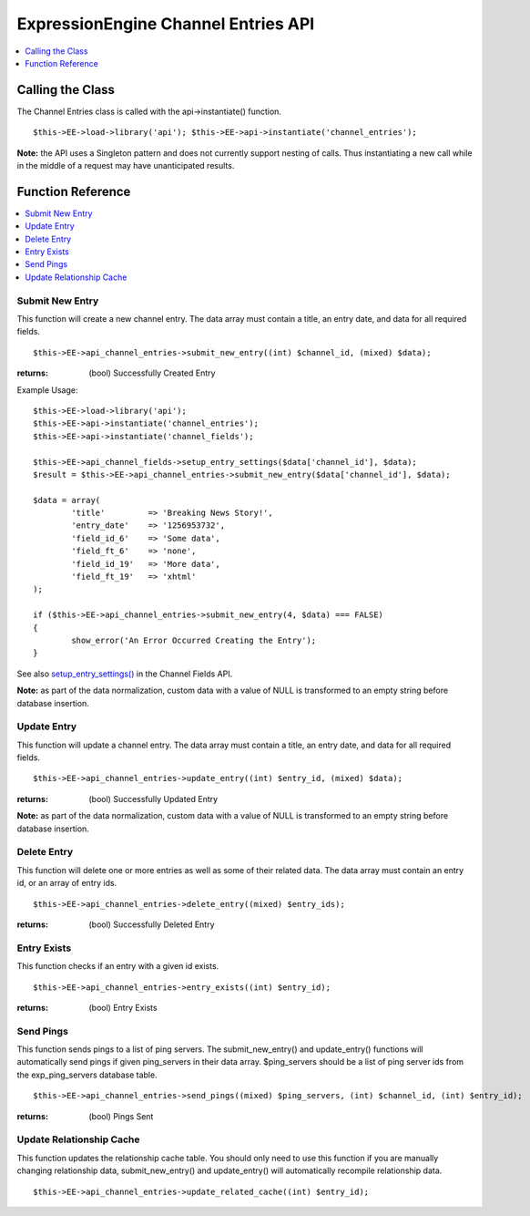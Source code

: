ExpressionEngine Channel Entries API
====================================

.. contents::
	:local:
	:depth: 1
                  
Calling the Class
-----------------

The Channel Entries class is called with the api->instantiate()
function. ::

	$this->EE->load->library('api'); $this->EE->api->instantiate('channel_entries');

**Note:** the API uses a Singleton pattern and does not currently
support nesting of calls. Thus instantiating a new call while in the
middle of a request may have unanticipated results.

Function Reference
------------------

.. contents::
	:local:

Submit New Entry
~~~~~~~~~~~~~~~~

This function will create a new channel entry. The data array must
contain a title, an entry date, and data for all required fields. ::

	$this->EE->api_channel_entries->submit_new_entry((int) $channel_id, (mixed) $data);

:returns:
    (bool) Successfully Created Entry

Example Usage::

	$this->EE->load->library('api');
	$this->EE->api->instantiate('channel_entries');
	$this->EE->api->instantiate('channel_fields');
	
	$this->EE->api_channel_fields->setup_entry_settings($data['channel_id'], $data);
	$result = $this->EE->api_channel_entries->submit_new_entry($data['channel_id'], $data);
	
	$data = array(
		'title'         => 'Breaking News Story!',
		'entry_date'    => '1256953732',
		'field_id_6'    => 'Some data',
		'field_ft_6'    => 'none',
		'field_id_19'   => 'More data',
		'field_ft_19'   => 'xhtml'
	);
	
	if ($this->EE->api_channel_entries->submit_new_entry(4, $data) === FALSE)
	{
		show_error('An Error Occurred Creating the Entry');
	}

See also `setup\_entry\_settings() <api_channel_fields.html#>`_ in the
Channel Fields API.

**Note:** as part of the data normalization, custom data with a value of
NULL is transformed to an empty string before database insertion.

Update Entry
~~~~~~~~~~~~

This function will update a channel entry. The data array must contain a
title, an entry date, and data for all required fields. ::

	$this->EE->api_channel_entries->update_entry((int) $entry_id, (mixed) $data);

:returns:
    (bool) Successfully Updated Entry

**Note:** as part of the data normalization, custom data with a value of
NULL is transformed to an empty string before database insertion.

Delete Entry
~~~~~~~~~~~~

This function will delete one or more entries as well as some of their
related data. The data array must contain an entry id, or an array of
entry ids. ::

	$this->EE->api_channel_entries->delete_entry((mixed) $entry_ids);

:returns:
    (bool) Successfully Deleted Entry

Entry Exists
~~~~~~~~~~~~

This function checks if an entry with a given id exists. ::

	$this->EE->api_channel_entries->entry_exists((int) $entry_id);

:returns:
    (bool) Entry Exists

Send Pings
~~~~~~~~~~

This function sends pings to a list of ping servers. The
submit\_new\_entry() and update\_entry() functions will automatically
send pings if given ping\_servers in their data array. $ping\_servers
should be a list of ping server ids from the exp\_ping\_servers database
table. ::

	$this->EE->api_channel_entries->send_pings((mixed) $ping_servers, (int) $channel_id, (int) $entry_id);

:returns:
    (bool) Pings Sent

Update Relationship Cache
~~~~~~~~~~~~~~~~~~~~~~~~~

This function updates the relationship cache table. You should only need
to use this function if you are manually changing relationship data,
submit\_new\_entry() and update\_entry() will automatically recompile
relationship data. ::

	$this->EE->api_channel_entries->update_related_cache((int) $entry_id);
